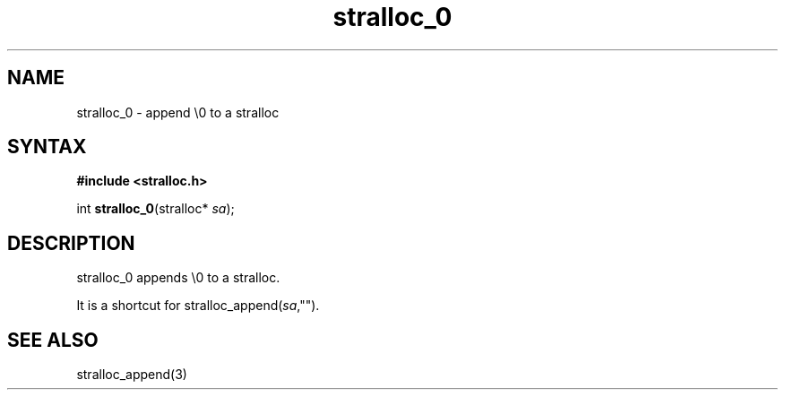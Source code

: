 .TH stralloc_0 3
.SH NAME
stralloc_0 \- append \\0 to a stralloc
.SH SYNTAX
.B #include <stralloc.h>

int \fBstralloc_0\fP(stralloc* \fIsa\fR);
.SH DESCRIPTION
stralloc_0 appends \\0 to a stralloc.

It is a shortcut for stralloc_append(\fIsa\fR,"").
.SH "SEE ALSO"
stralloc_append(3)
